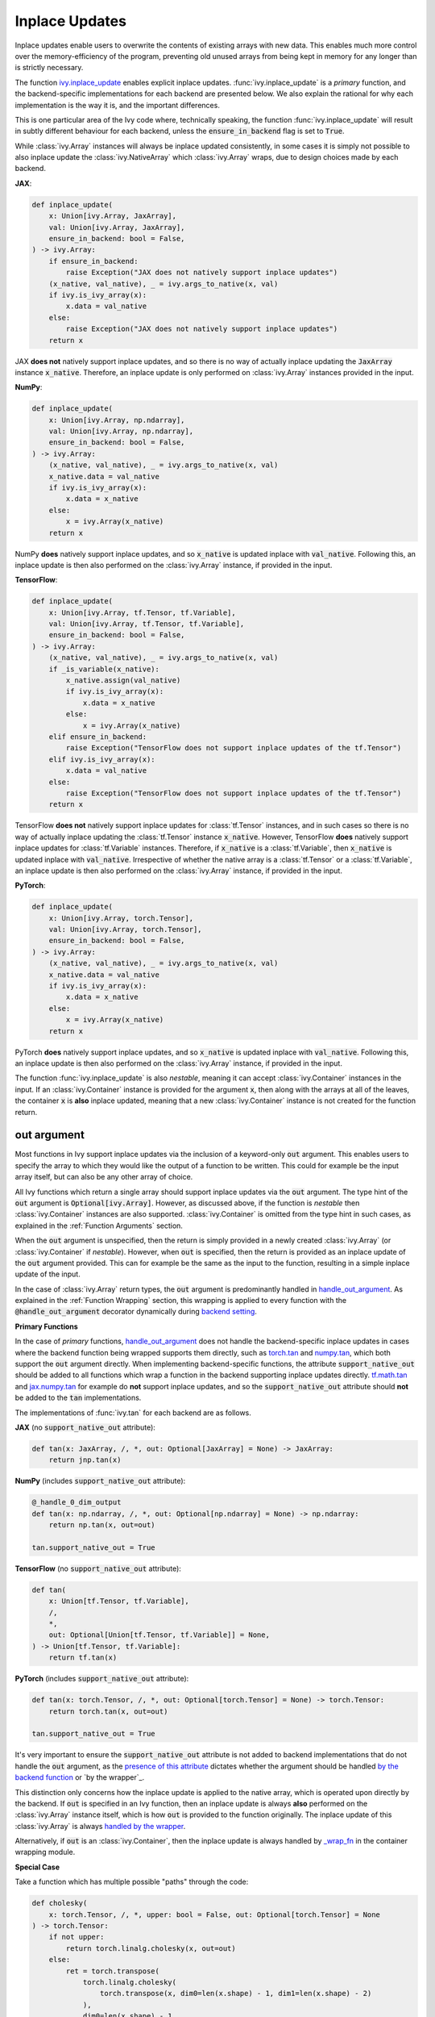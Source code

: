 Inplace Updates
===============

.. _`backend setting`: https://github.com/unifyai/ivy/blob/1eb841cdf595e2bb269fce084bd50fb79ce01a69/ivy/backend_handler.py#L204
.. _`handle_out_argument`: https://github.com/unifyai/ivy/blob/dcfec8b85de3c422dc0ca1970d67cb620cae62a4/ivy/func_wrapper.py#L340
.. _`torch.tan`: https://pytorch.org/docs/stable/generated/torch.tan.html
.. _`numpy.tan`: https://numpy.org/doc/stable/reference/generated/numpy.tan.html
.. _`tf.math.tan`: https://www.tensorflow.org/api_docs/python/tf/math/tan
.. _`jax.numpy.tan`: https://jax.readthedocs.io/en/latest/_autosummary/jax.numpy.tan.html?highlight=tan
.. _`presence of this attribute`: https://github.com/unifyai/ivy/blob/8ded4a5fc13a278bcbf2d76d1fa58ab41f5797d0/ivy/func_wrapper.py#L341
.. _`by the backend function`: https://github.com/unifyai/ivy/blob/8ded4a5fc13a278bcbf2d76d1fa58ab41f5797d0/ivy/func_wrapper.py#L372
.. _`by the wrapper`: https://github.com/unifyai/ivy/blob/8ded4a5fc13a278bcbf2d76d1fa58ab41f5797d0/ivy/func_wrapper.py#L377
.. _`handled by the wrapper`: https://github.com/unifyai/ivy/blob/8ded4a5fc13a278bcbf2d76d1fa58ab41f5797d0/ivy/func_wrapper.py#L373
.. _`_wrap_fn`: https://github.com/unifyai/ivy/blob/6497b8a3d6b0d8aac735a158cd03c8f98eb288c2/ivy/container/wrapping.py#L69
.. _`NON_WRAPPED_FUNCTIONS`: https://github.com/unifyai/ivy/blob/fdaea62380c9892e679eba37f26c14a7333013fe/ivy/func_wrapper.py#L9
.. _`Array API Standard`: https://data-apis.org/array-api/latest/
.. _`ivy.reshape`: https://github.com/unifyai/ivy/blob/633eb420c5006a0a17c238bfa794cf5b6add8598/ivy/functional/ivy/manipulation.py#L418
.. _`ivy.astype`: https://github.com/unifyai/ivy/blob/8482eb3fcadd0721f339a1a55c3f3b9f5c86d8ba/ivy/functional/ivy/data_type.py#L46
.. _`ivy.asarray`: https://github.com/unifyai/ivy/blob/8482eb3fcadd0721f339a1a55c3f3b9f5c86d8ba/ivy/functional/ivy/creation.py#L114
.. _`wrapping`:
.. _`ivy.inplace_update`: https://github.com/unifyai/ivy/blob/3a21a6bef52b93989f2fa2fa90e3b0f08cc2eb1b/ivy/functional/ivy/general.py#L1137
.. _`repo`: https://github.com/unifyai/ivy
.. _`discord`: https://discord.gg/sXyFF8tDtm
.. _`inplace updates channel`: https://discord.com/channels/799879767196958751/982738152236130335
.. _`inplace updates forum`: https://discord.com/channels/799879767196958751/1028681672268464199
.. _`in the decorator`: https://github.com/unifyai/ivy/blob/588618fe04de21f79d68a8f6cbb48ab3402c6905/ivy/func_wrapper.py#L287

Inplace updates enable users to overwrite the contents of existing arrays with new data.
This enables much more control over the memory-efficiency of the program, preventing old unused arrays from being kept in memory for any longer than is strictly necessary.

The function `ivy.inplace_update`_ enables explicit inplace updates.
:func:`ivy.inplace_update` is a *primary* function, and the backend-specific implementations for each backend are presented below.
We also explain the rational for why each implementation is the way it is, and the important differences.

This is one particular area of the Ivy code where, technically speaking, the function :func:`ivy.inplace_update` will result in subtly different behaviour for each backend, unless the :code:`ensure_in_backend` flag is set to :code:`True`.

While :class:`ivy.Array` instances will always be inplace updated consistently, in some cases it is simply not possible to also inplace update the :class:`ivy.NativeArray` which :class:`ivy.Array` wraps, due to design choices made by each backend.

**JAX**:

.. code-block:: python

    def inplace_update(
        x: Union[ivy.Array, JaxArray],
        val: Union[ivy.Array, JaxArray],
        ensure_in_backend: bool = False,
    ) -> ivy.Array:
        if ensure_in_backend:
            raise Exception("JAX does not natively support inplace updates")
        (x_native, val_native), _ = ivy.args_to_native(x, val)
        if ivy.is_ivy_array(x):
            x.data = val_native
        else:
            raise Exception("JAX does not natively support inplace updates")
        return x

JAX **does not** natively support inplace updates, and so there is no way of actually inplace updating the :code:`JaxArray` instance :code:`x_native`.
Therefore, an inplace update is only performed on :class:`ivy.Array` instances provided in the input.

**NumPy**:

.. code-block:: python

    def inplace_update(
        x: Union[ivy.Array, np.ndarray],
        val: Union[ivy.Array, np.ndarray],
        ensure_in_backend: bool = False,
    ) -> ivy.Array:
        (x_native, val_native), _ = ivy.args_to_native(x, val)
        x_native.data = val_native
        if ivy.is_ivy_array(x):
            x.data = x_native
        else:
            x = ivy.Array(x_native)
        return x

NumPy **does** natively support inplace updates, and so :code:`x_native` is updated inplace with :code:`val_native`.
Following this, an inplace update is then also performed on the :class:`ivy.Array` instance, if provided in the input.

**TensorFlow**:

.. code-block:: python

    def inplace_update(
        x: Union[ivy.Array, tf.Tensor, tf.Variable],
        val: Union[ivy.Array, tf.Tensor, tf.Variable],
        ensure_in_backend: bool = False,
    ) -> ivy.Array:
        (x_native, val_native), _ = ivy.args_to_native(x, val)
        if _is_variable(x_native):
            x_native.assign(val_native)
            if ivy.is_ivy_array(x):
                x.data = x_native
            else:
                x = ivy.Array(x_native)
        elif ensure_in_backend:
            raise Exception("TensorFlow does not support inplace updates of the tf.Tensor")
        elif ivy.is_ivy_array(x):
            x.data = val_native
        else:
            raise Exception("TensorFlow does not support inplace updates of the tf.Tensor")
        return x

TensorFlow **does not** natively support inplace updates for :class:`tf.Tensor` instances, and in such cases so there is no way of actually inplace updating the :class:`tf.Tensor` instance :code:`x_native`.
However, TensorFlow **does** natively support inplace updates for :class:`tf.Variable` instances.
Therefore, if :code:`x_native` is a :class:`tf.Variable`, then :code:`x_native` is updated inplace with :code:`val_native`.
Irrespective of whether the native array is a :class:`tf.Tensor` or a :class:`tf.Variable`, an inplace update is then also performed on the :class:`ivy.Array` instance, if provided in the input.

**PyTorch**:

.. code-block:: python

    def inplace_update(
        x: Union[ivy.Array, torch.Tensor],
        val: Union[ivy.Array, torch.Tensor],
        ensure_in_backend: bool = False,
    ) -> ivy.Array:
        (x_native, val_native), _ = ivy.args_to_native(x, val)
        x_native.data = val_native
        if ivy.is_ivy_array(x):
            x.data = x_native
        else:
            x = ivy.Array(x_native)
        return x

PyTorch **does** natively support inplace updates, and so :code:`x_native` is updated inplace with :code:`val_native`.
Following this, an inplace update is then also performed on the :class:`ivy.Array` instance, if provided in the input.

The function :func:`ivy.inplace_update` is also *nestable*, meaning it can accept :class:`ivy.Container` instances in the input.
If an :class:`ivy.Container` instance is provided for the argument :code:`x`, then along with the arrays at all of the leaves, the container :code:`x` is **also** inplace updated, meaning that a new :class:`ivy.Container` instance is not created for the function return.

out argument
------------

Most functions in Ivy support inplace updates via the inclusion of a keyword-only :code:`out` argument.
This enables users to specify the array to which they would like the output of a function to be written.
This could for example be the input array itself, but can also be any other array of choice.

All Ivy functions which return a single array should support inplace updates via the :code:`out` argument.
The type hint of the :code:`out` argument is :code:`Optional[ivy.Array]`.
However, as discussed above, if the function is *nestable* then :class:`ivy.Container` instances are also supported.
:class:`ivy.Container` is omitted from the type hint in such cases, as explained in the :ref:`Function Arguments` section.

When the :code:`out` argument is unspecified, then the return is simply provided in a newly created :class:`ivy.Array` (or :class:`ivy.Container` if *nestable*).
However, when :code:`out` is specified, then the return is provided as an inplace update of the :code:`out` argument provided.
This can for example be the same as the input to the function, resulting in a simple inplace update of the input.

In the case of :class:`ivy.Array` return types, the :code:`out` argument is predominantly handled in `handle_out_argument`_.
As explained in the :ref:`Function Wrapping` section, this wrapping is applied to every function with the :code:`@handle_out_argument` decorator dynamically during `backend setting`_.

**Primary Functions**

In the case of *primary* functions, `handle_out_argument`_ does not handle the backend-specific inplace updates in cases where the backend function being wrapped supports them directly, such as `torch.tan`_ and `numpy.tan`_, which both support the :code:`out` argument directly.
When implementing backend-specific functions, the attribute :code:`support_native_out` should be added to all functions which wrap a function in the backend supporting inplace updates directly.
`tf.math.tan`_ and `jax.numpy.tan`_ for example do **not** support inplace updates, and so the :code:`support_native_out` attribute should **not** be added to the :code:`tan` implementations.

The implementations of :func:`ivy.tan` for each backend are as follows.

**JAX** (no :code:`support_native_out` attribute):

.. code-block:: python

    def tan(x: JaxArray, /, *, out: Optional[JaxArray] = None) -> JaxArray:
        return jnp.tan(x)

**NumPy** (includes :code:`support_native_out` attribute):

.. code-block:: python

    @_handle_0_dim_output
    def tan(x: np.ndarray, /, *, out: Optional[np.ndarray] = None) -> np.ndarray:
        return np.tan(x, out=out)

    tan.support_native_out = True

**TensorFlow** (no :code:`support_native_out` attribute):

.. code-block:: python

    def tan(
        x: Union[tf.Tensor, tf.Variable],
        /,
        *,
        out: Optional[Union[tf.Tensor, tf.Variable]] = None,
    ) -> Union[tf.Tensor, tf.Variable]:
        return tf.tan(x)

**PyTorch** (includes :code:`support_native_out` attribute):

.. code-block:: python

    def tan(x: torch.Tensor, /, *, out: Optional[torch.Tensor] = None) -> torch.Tensor:
        return torch.tan(x, out=out)

    tan.support_native_out = True

It's very important to ensure the :code:`support_native_out` attribute is not added to backend implementations that do not handle the :code:`out` argument, as the `presence of this attribute`_ dictates whether the argument should be handled `by the backend function`_ or `by the wrapper`_.

This distinction only concerns how the inplace update is applied to the native array, which is operated upon directly by the backend.
If :code:`out` is specified in an Ivy function, then an inplace update is always **also** performed on the :class:`ivy.Array` instance itself, which is how :code:`out` is provided to the function originally.
The inplace update of this :class:`ivy.Array` is always `handled by the wrapper`_.

Alternatively, if :code:`out` is an :class:`ivy.Container`, then the inplace update is always handled by `_wrap_fn`_ in the container wrapping module.

**Special Case**

Take a function which has multiple possible "paths" through the code:

.. code-block:: python

    def cholesky(
        x: torch.Tensor, /, *, upper: bool = False, out: Optional[torch.Tensor] = None
    ) -> torch.Tensor:
        if not upper:
            return torch.linalg.cholesky(x, out=out)
        else:
            ret = torch.transpose(
                torch.linalg.cholesky(
                    torch.transpose(x, dim0=len(x.shape) - 1, dim1=len(x.shape) - 2)
                ),
                dim0=len(x.shape) - 1,
                dim1=len(x.shape) - 2,
            )
            if ivy.exists(out):
                return ivy.inplace_update(out, ret)
            return ret


    cholesky.support_native_out = True

Here we still have the :attr:`support_native_out` attribute since we want to take advantage of the native inplace update enabled by :func:`torch.linalg.cholesky` in the first condition.
However, in the :code:`else` statement, the last operation is :func:`torch.transpose` which does not support the :code:`out` argument, and so the native inplace update can't be performed by torch here.
This is why we need to call :func:`ivy.inplace_update` explicitly here, to ensure the native inplace update is performed, as well as the :class:`ivy.Array` inplace update.

Another case where we need to use :func:`ivy.inplace_update`_ with a function that has :attr:`support_native_out` is for the example of the :code:`torch` backend implementation of the :func:`ivy.remainder` function

.. code-block:: python

    def remainder(
        x1: Union[float, torch.Tensor],
        x2: Union[float, torch.Tensor],
        /,
        *,
        modulus: bool = True,
        out: Optional[torch.Tensor] = None,
    ) -> torch.Tensor:
        x1, x2 = ivy.promote_types_of_inputs(x1, x2)
        if not modulus:
            res = x1 / x2
            res_floored = torch.where(res >= 0, torch.floor(res), torch.ceil(res))
            diff = res - res_floored
            diff, x2 = ivy.promote_types_of_inputs(diff, x2)
            if ivy.exists(out):
                if out.dtype != x2.dtype:
                    return ivy.inplace_update(
                        out, torch.round(torch.mul(diff, x2)).to(out.dtype)
                    )
            return torch.round(torch.mul(diff, x2), out=out).to(x1.dtype)
        return torch.remainder(x1, x2, out=out).to(x1.dtype)


Here, even though the :func:`torch.round` function natively supports the :code:`out` argument, in case the :code:`dtype` of the :code:`out` argument is different
from the :code:`dtype` of the result of the function, we need to use :func:`ivy.inplace_update`, while still trying to utilize the native :code:`out` argument whenever
the :code:`dtype` is the same for maximum possible extent of the native inplace update.

**Compositional Functions**

For *compositional* functions, the :code:`out` argument should **always** be handled in the compositional implementation, with no wrapping applied at all.
This is for a few reasons:

#. we need to show the :code:`out` argument in the compositional function signature, as this is the only function implementation in the codebase.
   Adding an argument unused in the implementation could cause some confusion.
#. generally, inplace updates are performed because memory management is an area of concern for the user.
   By handling the :code:`out` argument in the compositional implementation itself.
   We can maximize the memory efficiency of the function, using inplace updates in as many of the inner Ivy functions as possible.
#. this enables us to make use of backend-specific :code:`out` argument handling.

The second and third points are the most important points.

We'll use :func:`ivy.cross_entropy` as an example:

.. code-block:: python

    def cross_entropy(
        true: Union[ivy.Array, ivy.NativeArray],
        pred: Union[ivy.Array, ivy.NativeArray],
        /,
        *,
        axis: Optional[int] = -1,
        epsilon: float =1e-7,
        out: Optional[ivy.Array] = None
    ) -> ivy.Array:
        pred = ivy.clip(pred, epsilon, 1 - epsilon)
        log_pred = ivy.log(pred)
        return ivy.negative(ivy.sum(log_pred * true, axis, out=out), out=out)

By handling the :code:`out` argument in the function, we are able to get the benefits outlined above.
Firstly, the return of :func:`ivy.sum` is the same shape and type as the return of the entire function, and so we can also write this output to the :code:`out` argument inplace.
We can then subsequently overwrite the contents of :code:`out` again with the return of the :func:`ivy.negative` function.
This minimizes the number of arrays created during the execution of the function, which is generally the intention when specifying the :code:`out` argument.
Additionally, with a PyTorch backend, the :func:`ivy.negative` function defers to the :code:`out` argument of :func:`torch.negative` function directly, which is the most efficient inplace update possible, making use of backend-specific optimizations.

If we had instead simply used the wrapper `handle_out_argument`_, then we would not leverage any of these benefits, and instead simply call :func:`ivy.inplace_update` at the very end of the function call.

For some compositional functions, the internal function which generates the final return value does not itself support the :code:`out` argument.
For example, `ivy.multi_head_attention <https://github.com/unifyai/ivy/blob/2045db570d7977830681a7498a3c1045fb5bcc79/ivy/functional/ivy/layers.py#L165>`_ includes support for arbitrary functions passed in the input, including :code:`to_out_fn` which, if specified, is applied to the outputs before returning.
For such functions, the inplace update should just be performed using :func:`ivy.inplace_update` at the end of the function, like `so <https://github.com/unifyai/ivy/blob/2045db570d7977830681a7498a3c1045fb5bcc79/ivy/functional/ivy/layers.py#L254>`_.

Technically, this could be handled using the `handle_out_argument`_ wrapping, but we opt to implement this in the compositional function itself, due to point 1 mentioned above.

**Mixed Functions**

As explained in the :ref:`Function Types` section, *mixed* functions can effectively behave as either compositional or primary functions, depending on the backend that is selected.

Unlike *compositional* arguments, where the :code:`handle_out_argument` decorator is not included, this decorator *should* be included for *mixed* functions.
This decorator is needed in order to ensure the :code:`out` argument is handled correctly when the backend *does* include a backend-specific implementation, which itself may or may not handle the :code:`out` argument explicitly.
In such cases, the *mixed* function behaves like a *primary* function.
If the backend-specific implementation does not handle the :code:`out` argument explicitly (there is no attribute :code:`support_native_out` specified on the backend function), then it will need to be handled `in the decorator`_.

However, the inclusion of this decorator means that in cases where the *mixed* function is called compositionally (there is no backend implementation), then the :code:`out` argument will also be handled `in the decorator`_, this time because of the lack of the :code:`support_native_out` attribute found on the compositional implementation.
But this is not ideal.
All compositional implementations are fully capable of handling the :code:`out` argument explicitly, and so handling it `in the decorator`_ will likely be less efficient, and prevent us from leveraging backend-specific in-place optimizations where they might exist when calling the individual Ivy functions of the compositional implementation.

Therefore, we always add the :code:`support_native_out` attribute to *mixed* functions, to ensure that the :code:`out` argument is always handled directly by the compositional implementation, rather than being handled `in the decorator`_.

copy argument
-------------

As well as the :code:`out` argument, a few functions also support the :code:`copy` argument.
The functions with support for the :code:`copy` argument are all in the `Array API Standard`_, and the standard mandates the inclusion of :code:`copy` in each case.
These functions are: `ivy.reshape`_ (`in the standard <https://github.com/data-apis/array-api/blob/5ba86db7ff5f9ddd9e956808c3659b1fc7f714cc/spec/API_specification/array_api/manipulation_functions.py#L106>`_), `ivy.astype`_ (`in the standard <https://github.com/data-apis/array-api/blob/5ba86db7ff5f9ddd9e956808c3659b1fc7f714cc/spec/API_specification/array_api/data_type_functions.py#L3>`_) and `ivy.asarray`_ (`in the standard <https://github.com/data-apis/array-api/blob/5ba86db7ff5f9ddd9e956808c3659b1fc7f714cc/spec/API_specification/array_api/creation_functions.py#L31>`_).

The :code:`copy` argument dictates whether a new copy should be created, or whether the input array should be updated inplace.
When :code:`copy` is not specified explicitly, then an inplace update is performed with the same behaviour as :code:`copy=False`.
Setting :code:`copy=False` is equivalent to passing :code:`out=input_array`.
If only one of :code:`copy` or :code:`out` is specified, then this specified argument is given priority.
If both are specified, then priority is given to the more general :code:`out` argument.
As with the :code:`out` argument, the :code:`copy` argument is also handled `by the wrapper <insert_link>`_.

**Round Up**

This should have hopefully given you a good feel for inplace updates, and how these are handled in Ivy.

If you have any questions, please feel free to reach out on `discord`_ in the `inplace updates channel`_ or in the `inplace updates forum`_!


**Video**

.. raw:: html

    <iframe width="420" height="315"
    src="https://www.youtube.com/embed/n8ko-Ig2eZ0" class="video">
    </iframe>
